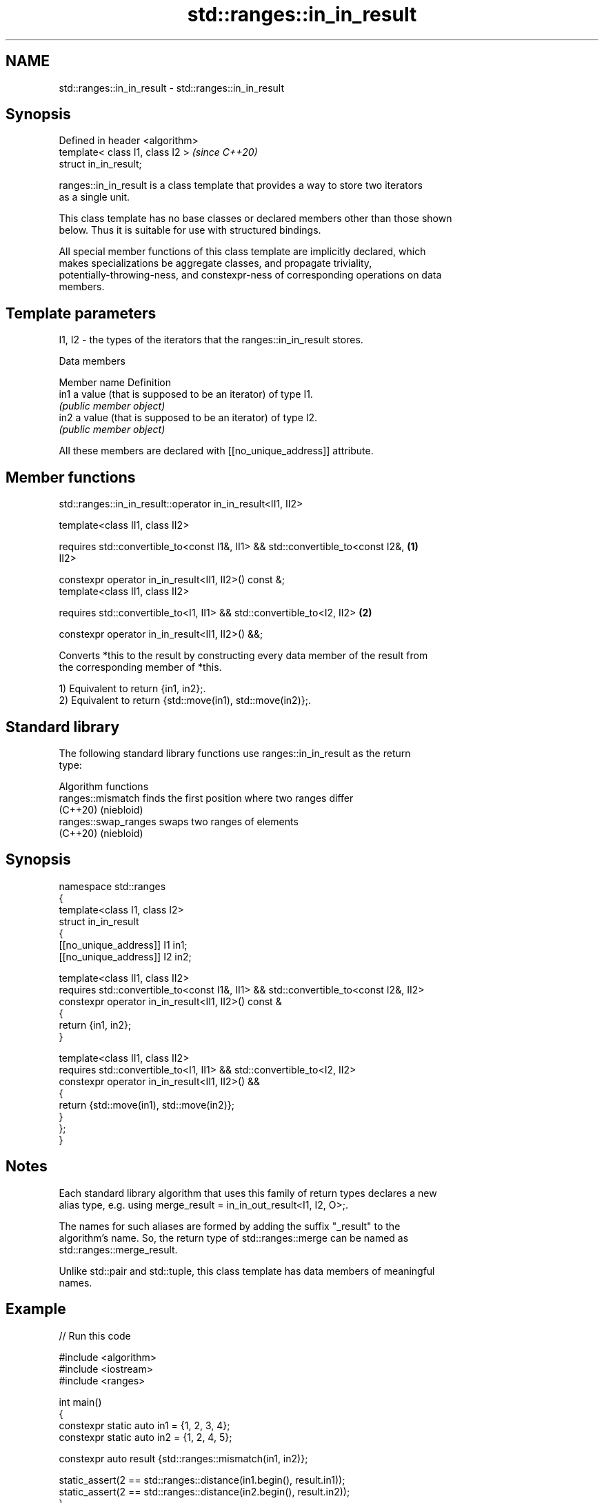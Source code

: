 .TH std::ranges::in_in_result 3 "2024.06.10" "http://cppreference.com" "C++ Standard Libary"
.SH NAME
std::ranges::in_in_result \- std::ranges::in_in_result

.SH Synopsis
   Defined in header <algorithm>
   template< class I1, class I2 >  \fI(since C++20)\fP
   struct in_in_result;

   ranges::in_in_result is a class template that provides a way to store two iterators
   as a single unit.

   This class template has no base classes or declared members other than those shown
   below. Thus it is suitable for use with structured bindings.

   All special member functions of this class template are implicitly declared, which
   makes specializations be aggregate classes, and propagate triviality,
   potentially-throwing-ness, and constexpr-ness of corresponding operations on data
   members.

.SH Template parameters

   I1, I2 - the types of the iterators that the ranges::in_in_result stores.

   Data members

   Member name Definition
   in1         a value (that is supposed to be an iterator) of type I1.
               \fI(public member object)\fP
   in2         a value (that is supposed to be an iterator) of type I2.
               \fI(public member object)\fP

   All these members are declared with [[no_unique_address]] attribute.

.SH Member functions

std::ranges::in_in_result::operator in_in_result<II1, II2>

   template<class II1, class II2>

   requires std::convertible_to<const I1&, II1> && std::convertible_to<const I2&,  \fB(1)\fP
   II2>

   constexpr operator in_in_result<II1, II2>() const &;
   template<class II1, class II2>

   requires std::convertible_to<I1, II1> && std::convertible_to<I2, II2>           \fB(2)\fP

   constexpr operator in_in_result<II1, II2>() &&;

   Converts *this to the result by constructing every data member of the result from
   the corresponding member of *this.

   1) Equivalent to return {in1, in2};.
   2) Equivalent to return {std::move(in1), std::move(in2)};.

.SH Standard library

   The following standard library functions use ranges::in_in_result as the return
   type:

         Algorithm functions
   ranges::mismatch    finds the first position where two ranges differ
   (C++20)             (niebloid)
   ranges::swap_ranges swaps two ranges of elements
   (C++20)             (niebloid)

.SH Synopsis

 namespace std::ranges
 {
     template<class I1, class I2>
     struct in_in_result
     {
         [[no_unique_address]] I1 in1;
         [[no_unique_address]] I2 in2;

         template<class II1, class II2>
         requires std::convertible_to<const I1&, II1> && std::convertible_to<const I2&, II2>
         constexpr operator in_in_result<II1, II2>() const &
         {
             return {in1, in2};
         }

         template<class II1, class II2>
         requires std::convertible_to<I1, II1> && std::convertible_to<I2, II2>
         constexpr operator in_in_result<II1, II2>() &&
         {
             return {std::move(in1), std::move(in2)};
         }
     };
 }

.SH Notes

   Each standard library algorithm that uses this family of return types declares a new
   alias type, e.g. using merge_result = in_in_out_result<I1, I2, O>;.

   The names for such aliases are formed by adding the suffix "_result" to the
   algorithm's name. So, the return type of std::ranges::merge can be named as
   std::ranges::merge_result.

   Unlike std::pair and std::tuple, this class template has data members of meaningful
   names.

.SH Example


// Run this code

 #include <algorithm>
 #include <iostream>
 #include <ranges>

 int main()
 {
     constexpr static auto in1 = {1, 2, 3, 4};
     constexpr static auto in2 = {1, 2, 4, 5};

     constexpr auto result {std::ranges::mismatch(in1, in2)};

     static_assert(2 == std::ranges::distance(in1.begin(), result.in1));
     static_assert(2 == std::ranges::distance(in2.begin(), result.in2));
 }

.SH See also

   pair    implements binary tuple, i.e. a pair of values
           \fI(class template)\fP
   tuple   implements fixed size container, which holds elements of possibly different
   \fI(C++11)\fP types
           \fI(class template)\fP
